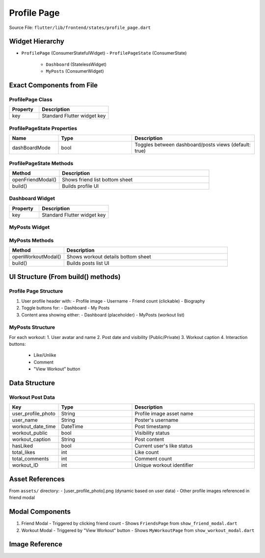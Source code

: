 .. _profile-page:

Profile Page
============

Source File: ``flutter/lib/frontend/states/profile_page.dart``

Widget Hierarchy
---------------
- ``ProfilePage`` (ConsumerStatefulWidget)
  - ``ProfilePageState`` (ConsumerState)
    - ``Dashboard`` (StatelessWidget)
    - ``MyPosts`` (ConsumerWidget)

Exact Components from File
-------------------------

ProfilePage Class
^^^^^^^^^^^^^^^^
.. list-table::
   :widths: 30 70
   :header-rows: 1

   * - Property
     - Description
   * - key
     - Standard Flutter widget key

ProfilePageState Properties
^^^^^^^^^^^^^^^^^^^^^^^^^^
.. list-table::
   :widths: 20 30 50
   :header-rows: 1

   * - Name
     - Type
     - Description
   * - dashBoardMode
     - bool
     - Toggles between dashboard/posts views (default: true)

ProfilePageState Methods
^^^^^^^^^^^^^^^^^^^^^^^
.. list-table::
   :widths: 25 75
   :header-rows: 1

   * - Method
     - Description
   * - openFriendModal()
     - Shows friend list bottom sheet
   * - build()
     - Builds profile UI

Dashboard Widget
^^^^^^^^^^^^^^^
.. list-table::
   :widths: 30 70
   :header-rows: 1

   * - Property
     - Description
   * - key
     - Standard Flutter widget key

MyPosts Widget
^^^^^^^^^^^^^
.. list-table::
   :widths: 20 30 50
   :header-rows: 1

   * - Property
     - Description
   * - workouts
     - List<Map<String,dynamic>>
     - Workout data to display
   * - key
     - Standard Flutter widget key

MyPosts Methods
^^^^^^^^^^^^^^
.. list-table::
   :widths: 25 75
   :header-rows: 1

   * - Method
     - Description
   * - openWorkoutModal()
     - Shows workout details bottom sheet
   * - build()
     - Builds posts list UI

UI Structure (From build() methods)
----------------------------------

Profile Page Structure
^^^^^^^^^^^^^^^^^^^^^
1. User profile header with:
   - Profile image
   - Username
   - Friend count (clickable)
   - Biography

2. Toggle buttons for:
   - Dashboard
   - My Posts

3. Content area showing either:
   - Dashboard (placeholder)
   - MyPosts (workout list)

MyPosts Structure
^^^^^^^^^^^^^^^^
For each workout:
1. User avatar and name
2. Post date and visibility (Public/Private)
3. Workout caption
4. Interaction buttons:
   - Like/Unlike
   - Comment
   - "View Workout" button

Data Structure
--------------

Workout Post Data
^^^^^^^^^^^^^^^^
.. list-table::
   :widths: 20 30 50
   :header-rows: 1

   * - Key
     - Type
     - Description
   * - user_profile_photo
     - String
     - Profile image asset name
   * - user_name
     - String
     - Poster's username
   * - workout_date_time
     - DateTime
     - Post timestamp
   * - workout_public
     - bool
     - Visibility status
   * - workout_caption
     - String
     - Post content
   * - hasLiked
     - bool
     - Current user's like status
   * - total_likes
     - int
     - Like count
   * - total_comments
     - int
     - Comment count
   * - workout_ID
     - int
     - Unique workout identifier


Asset References
---------------
From ``assets/`` directory:
- [user_profile_photo].png (dynamic based on user data)
- Other profile images referenced in friend modal

Modal Components
---------------
1. Friend Modal
   - Triggered by clicking friend count
   - Shows ``FriendsPage`` from ``show_friend_modal.dart``

2. Workout Modal
   - Triggered by "View Workout" button
   - Shows ``MyWorkoutPage`` from ``show_workout_modal.dart``



Image Reference
-----------------
.. image:: ../_static/profile_page.png
   :width: 400px
   :align: center